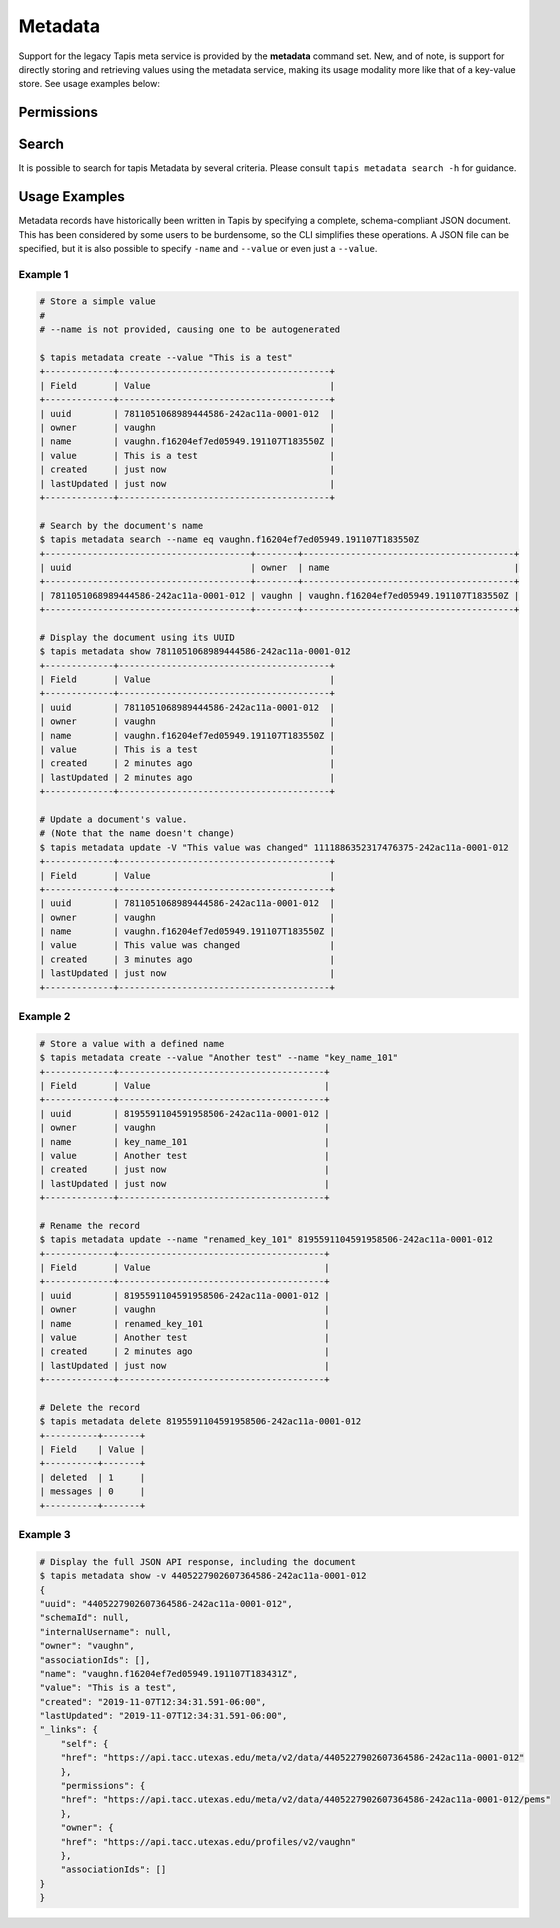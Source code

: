 Metadata
========

Support for the legacy Tapis meta service is provided by the **metadata**
command set. New, and of note, is support for directly storing and
retrieving values using the metadata service, making its usage modality more
like that of a key-value store. See usage examples below:

.. autoprogram-cliff:: tapis.cli
   :command: metadata create

.. autoprogram-cliff:: tapis.cli
   :command: metadata update

.. autoprogram-cliff:: tapis.cli
   :command: metadata list

.. autoprogram-cliff:: tapis.cli
   :command: metadata show

.. autoprogram-cliff:: tapis.cli
   :command: metadata delete

Permissions
-----------

.. autoprogram-cliff:: tapis.cli
   :command: metadata pems *

Search
------

It is possible to search for tapis Metadata by several criteria. Please consult
``tapis metadata search -h`` for guidance.

Usage Examples
--------------

Metadata records have historically been written in Tapis by specifying a
complete, schema-compliant JSON document. This has been considered by some
users to be burdensome, so the CLI simplifies these operations. A JSON file
can be specified, but it is also possible to specify ``-name`` and ``--value``
or even just a ``--value``.

Example 1
^^^^^^^^^

.. code-block:: shell

    # Store a simple value
    #
    # --name is not provided, causing one to be autogenerated

    $ tapis metadata create --value "This is a test"
    +-------------+----------------------------------------+
    | Field       | Value                                  |
    +-------------+----------------------------------------+
    | uuid        | 7811051068989444586-242ac11a-0001-012  |
    | owner       | vaughn                                 |
    | name        | vaughn.f16204ef7ed05949.191107T183550Z |
    | value       | This is a test                         |
    | created     | just now                               |
    | lastUpdated | just now                               |
    +-------------+----------------------------------------+

    # Search by the document's name
    $ tapis metadata search --name eq vaughn.f16204ef7ed05949.191107T183550Z
    +---------------------------------------+--------+----------------------------------------+
    | uuid                                  | owner  | name                                   |
    +---------------------------------------+--------+----------------------------------------+
    | 7811051068989444586-242ac11a-0001-012 | vaughn | vaughn.f16204ef7ed05949.191107T183550Z |
    +---------------------------------------+--------+----------------------------------------+

    # Display the document using its UUID
    $ tapis metadata show 7811051068989444586-242ac11a-0001-012
    +-------------+----------------------------------------+
    | Field       | Value                                  |
    +-------------+----------------------------------------+
    | uuid        | 7811051068989444586-242ac11a-0001-012  |
    | owner       | vaughn                                 |
    | name        | vaughn.f16204ef7ed05949.191107T183550Z |
    | value       | This is a test                         |
    | created     | 2 minutes ago                          |
    | lastUpdated | 2 minutes ago                          |
    +-------------+----------------------------------------+

    # Update a document's value.
    # (Note that the name doesn't change)
    $ tapis metadata update -V "This value was changed" 1111886352317476375-242ac11a-0001-012
    +-------------+----------------------------------------+
    | Field       | Value                                  |
    +-------------+----------------------------------------+
    | uuid        | 7811051068989444586-242ac11a-0001-012  |
    | owner       | vaughn                                 |
    | name        | vaughn.f16204ef7ed05949.191107T183550Z |
    | value       | This value was changed                 |
    | created     | 3 minutes ago                          |
    | lastUpdated | just now                               |
    +-------------+----------------------------------------+

Example 2
^^^^^^^^^

.. code-block:: shell

    # Store a value with a defined name
    $ tapis metadata create --value "Another test" --name "key_name_101"
    +-------------+---------------------------------------+
    | Field       | Value                                 |
    +-------------+---------------------------------------+
    | uuid        | 8195591104591958506-242ac11a-0001-012 |
    | owner       | vaughn                                |
    | name        | key_name_101                          |
    | value       | Another test                          |
    | created     | just now                              |
    | lastUpdated | just now                              |
    +-------------+---------------------------------------+

    # Rename the record
    $ tapis metadata update --name "renamed_key_101" 8195591104591958506-242ac11a-0001-012
    +-------------+---------------------------------------+
    | Field       | Value                                 |
    +-------------+---------------------------------------+
    | uuid        | 8195591104591958506-242ac11a-0001-012 |
    | owner       | vaughn                                |
    | name        | renamed_key_101                       |
    | value       | Another test                          |
    | created     | 2 minutes ago                         |
    | lastUpdated | just now                              |
    +-------------+---------------------------------------+

    # Delete the record
    $ tapis metadata delete 8195591104591958506-242ac11a-0001-012
    +----------+-------+
    | Field    | Value |
    +----------+-------+
    | deleted  | 1     |
    | messages | 0     |
    +----------+-------+

Example 3
^^^^^^^^^

.. code-block:: shell

    # Display the full JSON API response, including the document
    $ tapis metadata show -v 4405227902607364586-242ac11a-0001-012
    {
    "uuid": "4405227902607364586-242ac11a-0001-012",
    "schemaId": null,
    "internalUsername": null,
    "owner": "vaughn",
    "associationIds": [],
    "name": "vaughn.f16204ef7ed05949.191107T183431Z",
    "value": "This is a test",
    "created": "2019-11-07T12:34:31.591-06:00",
    "lastUpdated": "2019-11-07T12:34:31.591-06:00",
    "_links": {
        "self": {
        "href": "https://api.tacc.utexas.edu/meta/v2/data/4405227902607364586-242ac11a-0001-012"
        },
        "permissions": {
        "href": "https://api.tacc.utexas.edu/meta/v2/data/4405227902607364586-242ac11a-0001-012/pems"
        },
        "owner": {
        "href": "https://api.tacc.utexas.edu/profiles/v2/vaughn"
        },
        "associationIds": []
    }
    }

